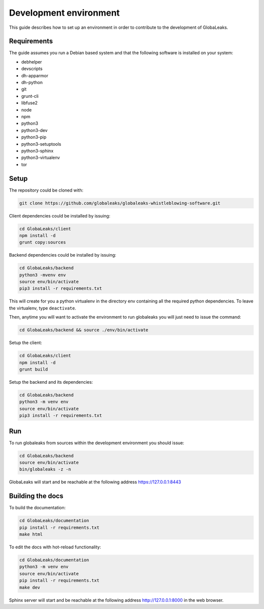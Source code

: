 =======================
Development environment
=======================
This guide describes how to set up an environment in order to contribute to the development of GlobaLeaks.

Requirements
============
The guide assumes you run a Debian based system and that the following software is installed on your system:

* debhelper
* devscripts
* dh-apparmor
* dh-python
* git
* grunt-cli
* libfuse2
* node
* npm
* python3
* python3-dev
* python3-pip
* python3-setuptools
* python3-sphinx
* python3-virtualenv
* tor

Setup
=====
The repository could be cloned with:

.. code:: sh

  git clone https://github.com/globaleaks/globaleaks-whistleblowing-software.git

Client dependencies could be installed by issuing:

.. code:: sh

  cd GlobaLeaks/client
  npm install -d
  grunt copy:sources

Backend dependencies could be installed by issuing:

.. code:: sh

  cd GlobaLeaks/backend
  python3 -mvenv env
  source env/bin/activate
  pip3 install -r requirements.txt

This will create for you a python virtualenv in the directory env containing all the required python dependencies. To leave the virtualenv, type ``deactivate``.

Then, anytime you will want to activate the environment to run globaleaks you will just need to issue the command:

.. code:: sh

  cd GlobaLeaks/backend && source ./env/bin/activate

Setup the client:

.. code:: sh

  cd GlobaLeaks/client
  npm install -d
  grunt build

Setup the backend and its dependencies:

.. code:: sh

  cd GlobaLeaks/backend
  python3 -m venv env
  source env/bin/activate
  pip3 install -r requirements.txt

Run
===
To run globaleaks from sources within the development environment you should issue:

.. code:: sh

  cd GlobaLeaks/backend
  source env/bin/activate
  bin/globaleaks -z -n

GlobaLeaks will start and be reachable at the following address https://127.0.0.1:8443

Building the docs
=================
To build the documentation:

.. code:: sh

  cd GlobaLeaks/documentation
  pip install -r requirements.txt
  make html

To edit the docs with hot-reload functionality:

.. code:: sh

  cd GlobaLeaks/documentation
  python3 -m venv env
  source env/bin/activate
  pip install -r requirements.txt
  make dev

Sphinx server will start and be reachable at the following address http://127.0.0.1:8000 in the web browser.
